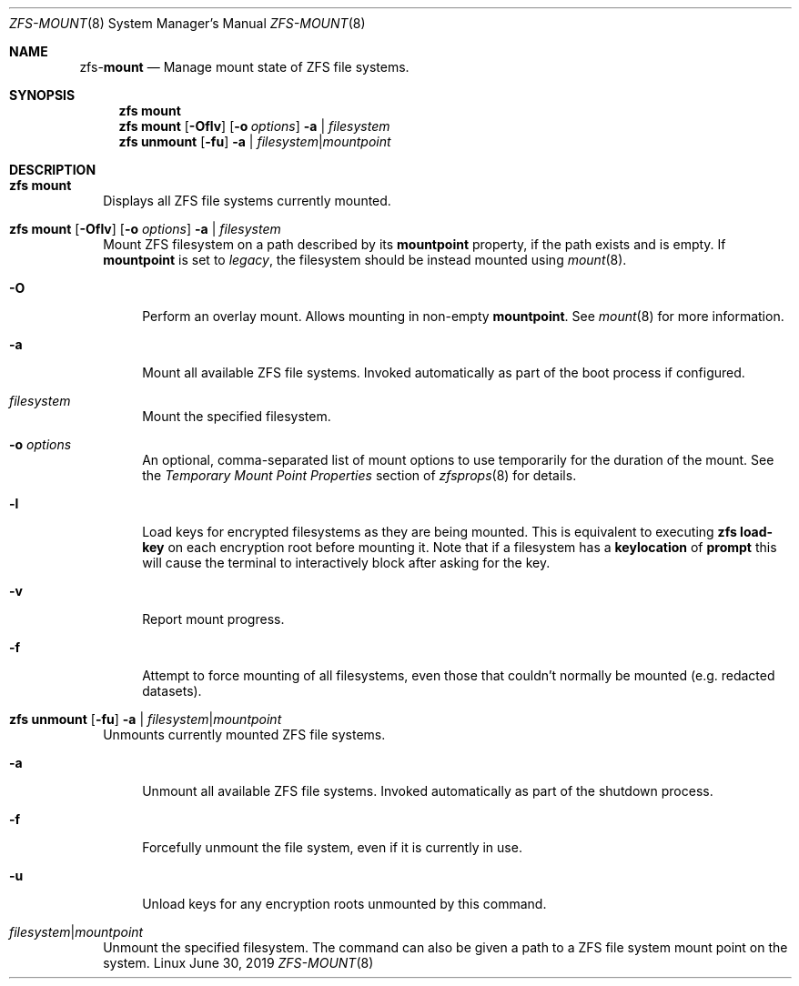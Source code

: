 .\"
.\" CDDL HEADER START
.\"
.\" The contents of this file are subject to the terms of the
.\" Common Development and Distribution License (the "License").
.\" You may not use this file except in compliance with the License.
.\"
.\" You can obtain a copy of the license at usr/src/OPENSOLARIS.LICENSE
.\" or http://www.opensolaris.org/os/licensing.
.\" See the License for the specific language governing permissions
.\" and limitations under the License.
.\"
.\" When distributing Covered Code, include this CDDL HEADER in each
.\" file and include the License file at usr/src/OPENSOLARIS.LICENSE.
.\" If applicable, add the following below this CDDL HEADER, with the
.\" fields enclosed by brackets "[]" replaced with your own identifying
.\" information: Portions Copyright [yyyy] [name of copyright owner]
.\"
.\" CDDL HEADER END
.\"
.\"
.\" Copyright (c) 2009 Sun Microsystems, Inc. All Rights Reserved.
.\" Copyright 2011 Joshua M. Clulow <josh@sysmgr.org>
.\" Copyright (c) 2011, 2019 by Delphix. All rights reserved.
.\" Copyright (c) 2013 by Saso Kiselkov. All rights reserved.
.\" Copyright (c) 2014, Joyent, Inc. All rights reserved.
.\" Copyright (c) 2014 by Adam Stevko. All rights reserved.
.\" Copyright (c) 2014 Integros [integros.com]
.\" Copyright 2019 Richard Laager. All rights reserved.
.\" Copyright 2018 Nexenta Systems, Inc.
.\" Copyright 2019 Joyent, Inc.
.\"
.Dd June 30, 2019
.Dt ZFS-MOUNT 8
.Os Linux
.Sh NAME
.Nm zfs Ns Pf - Cm mount
.Nd Manage mount state of ZFS file systems.
.Sh SYNOPSIS
.Nm
.Cm mount
.Nm
.Cm mount
.Op Fl Oflv
.Op Fl o Ar options
.Fl a | Ar filesystem
.Nm
.Cm unmount
.Op Fl fu
.Fl a | Ar filesystem Ns | Ns Ar mountpoint
.Sh DESCRIPTION
.Bl -tag -width ""
.It Xo
.Nm
.Cm mount
.Xc
Displays all ZFS file systems currently mounted.
.It Xo
.Nm
.Cm mount
.Op Fl Oflv
.Op Fl o Ar options
.Fl a | Ar filesystem
.Xc
Mount ZFS filesystem on a path described by its
.Sy mountpoint
property, if the path exists and is empty. If
.Sy mountpoint
is set to
.Em legacy ,
the filesystem should be instead mounted using
.Xr mount 8 .
.Bl -tag -width "-O"
.It Fl O
Perform an overlay mount. Allows mounting in non-empty
.Sy mountpoint .
See
.Xr mount 8
for more information.
.It Fl a
Mount all available ZFS file systems.
Invoked automatically as part of the boot process if configured.
.It Ar filesystem
Mount the specified filesystem.
.It Fl o Ar options
An optional, comma-separated list of mount options to use temporarily for the
duration of the mount.
See the
.Em Temporary Mount Point Properties
section of
.Xr zfsprops 8
for details.
.It Fl l
Load keys for encrypted filesystems as they are being mounted. This is
equivalent to executing
.Nm zfs Cm load-key
on each encryption root before mounting it. Note that if a filesystem has a
.Sy keylocation
of
.Sy prompt
this will cause the terminal to interactively block after asking for the key.
.It Fl v
Report mount progress.
.It Fl f
Attempt to force mounting of all filesystems, even those that couldn't normally be mounted (e.g. redacted datasets).
.El
.It Xo
.Nm
.Cm unmount
.Op Fl fu
.Fl a | Ar filesystem Ns | Ns Ar mountpoint
.Xc
Unmounts currently mounted ZFS file systems.
.Bl -tag -width "-a"
.It Fl a
Unmount all available ZFS file systems.
Invoked automatically as part of the shutdown process.
.It Fl f
Forcefully unmount the file system, even if it is currently in use.
.It Fl u
Unload keys for any encryption roots unmounted by this command.
.El
.It Ar filesystem Ns | Ns Ar mountpoint
Unmount the specified filesystem.
The command can also be given a path to a ZFS file system mount point on the
system.
.El
